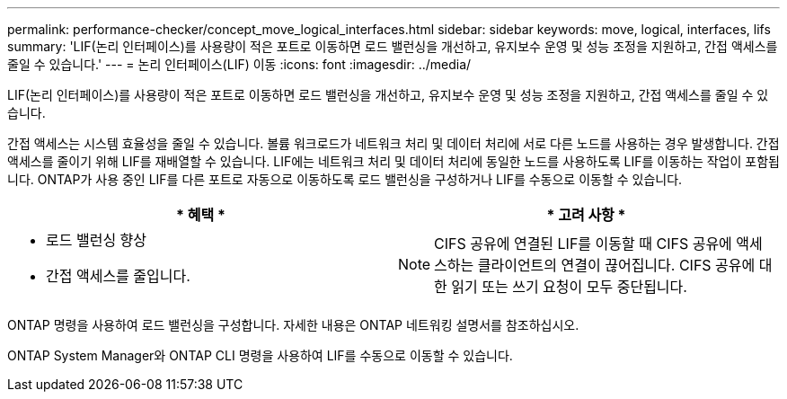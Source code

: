 ---
permalink: performance-checker/concept_move_logical_interfaces.html 
sidebar: sidebar 
keywords: move, logical, interfaces, lifs 
summary: 'LIF(논리 인터페이스)를 사용량이 적은 포트로 이동하면 로드 밸런싱을 개선하고, 유지보수 운영 및 성능 조정을 지원하고, 간접 액세스를 줄일 수 있습니다.' 
---
= 논리 인터페이스(LIF) 이동
:icons: font
:imagesdir: ../media/


[role="lead"]
LIF(논리 인터페이스)를 사용량이 적은 포트로 이동하면 로드 밸런싱을 개선하고, 유지보수 운영 및 성능 조정을 지원하고, 간접 액세스를 줄일 수 있습니다.

간접 액세스는 시스템 효율성을 줄일 수 있습니다. 볼륨 워크로드가 네트워크 처리 및 데이터 처리에 서로 다른 노드를 사용하는 경우 발생합니다. 간접 액세스를 줄이기 위해 LIF를 재배열할 수 있습니다. LIF에는 네트워크 처리 및 데이터 처리에 동일한 노드를 사용하도록 LIF를 이동하는 작업이 포함됩니다. ONTAP가 사용 중인 LIF를 다른 포트로 자동으로 이동하도록 로드 밸런싱을 구성하거나 LIF를 수동으로 이동할 수 있습니다.

[cols="2*"]
|===
| * 혜택 * | * 고려 사항 * 


 a| 
* 로드 밸런싱 향상
* 간접 액세스를 줄입니다.

 a| 
[NOTE]
====
CIFS 공유에 연결된 LIF를 이동할 때 CIFS 공유에 액세스하는 클라이언트의 연결이 끊어집니다. CIFS 공유에 대한 읽기 또는 쓰기 요청이 모두 중단됩니다.

====
|===
ONTAP 명령을 사용하여 로드 밸런싱을 구성합니다. 자세한 내용은 ONTAP 네트워킹 설명서를 참조하십시오.

ONTAP System Manager와 ONTAP CLI 명령을 사용하여 LIF를 수동으로 이동할 수 있습니다.
